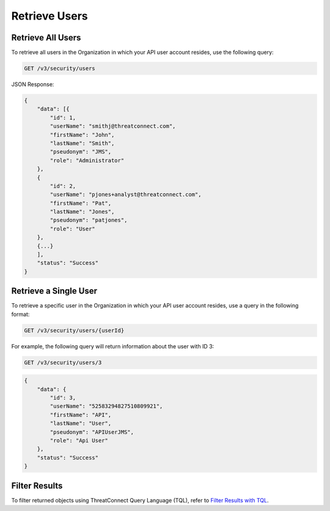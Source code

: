 Retrieve Users
--------------

Retrieve All Users
^^^^^^^^^^^^^^^^^^

To retrieve all users in the Organization in which your API user account resides, use the following query:

.. code::

    GET /v3/security/users

JSON Response:

.. code:: json

    {
        "data": [{
            "id": 1,
            "userName": "smithj@threatconnect.com",
            "firstName": "John",
            "lastName": "Smith",
            "pseudonym": "JMS",
            "role": "Administrator"
        }, 
        {
            "id": 2,
            "userName": "pjones+analyst@threatconnect.com",
            "firstName": "Pat",
            "lastName": "Jones",
            "pseudonym": "patjones",
            "role": "User"
        }, 
        {...}
        ],
        "status": "Success"
    }

Retrieve a Single User
^^^^^^^^^^^^^^^^^^^^^^

To retrieve a specific user in the Organization in which your API user account resides, use a query in the following format:

.. code::

    GET /v3/security/users/{userId}

For example, the following query will return information about the user with ID 3:

.. code::

    GET /v3/security/users/3

.. code:: json

    {
        "data": {
            "id": 3,
            "userName": "52583294827510809921",
            "firstName": "API",
            "lastName": "User",
            "pseudonym": "APIUserJMS",
            "role": "Api User"
        },
        "status": "Success"
    }

Filter Results
^^^^^^^^^^^^^^

To filter returned objects using ThreatConnect Query Language (TQL), refer to `Filter Results with TQL <https://docs.threatconnect.com/en/latest/rest_api/v3/filter_results.html>`_.